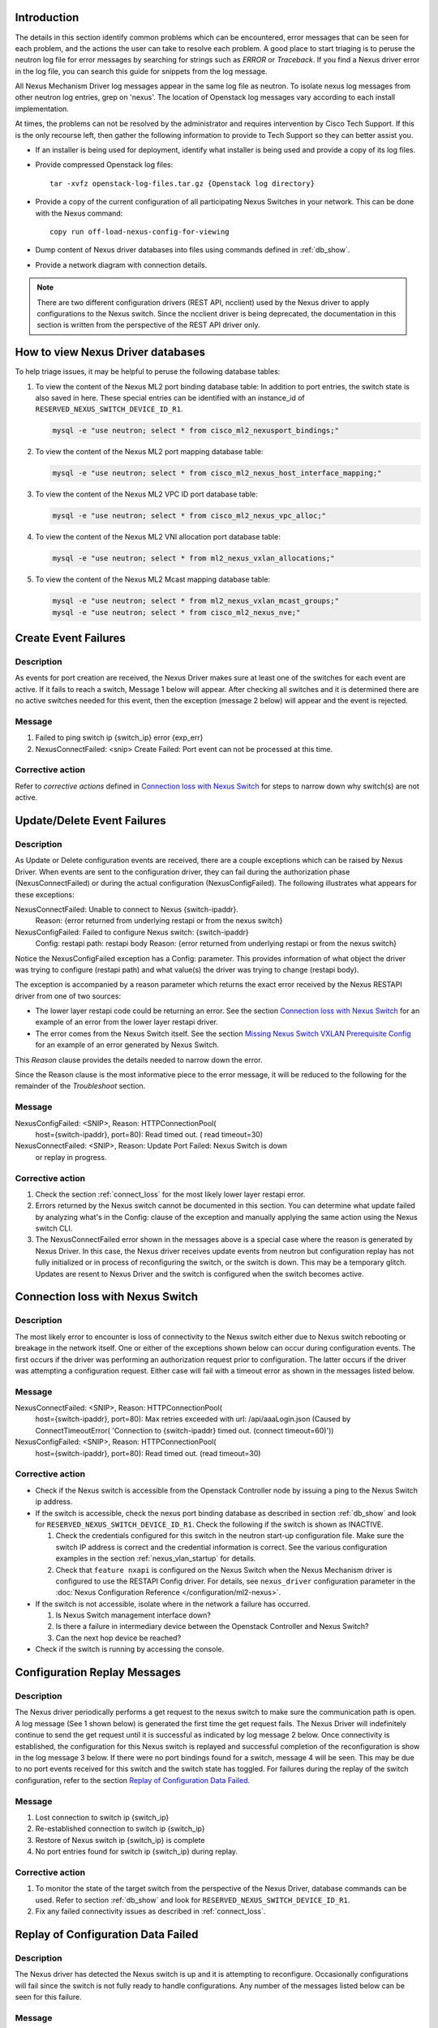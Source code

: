 Introduction
------------
The details in this section identify common problems which can be
encountered, error messages that can be seen for each problem, and
the actions the user can take to resolve each problem.  A good place
to start triaging is to peruse the neutron log file for error messages by
searching for strings such as `ERROR` or `Traceback`. If
you find a Nexus driver error in the log file, you can search this guide
for snippets from the log message.

All Nexus Mechanism Driver log messages appear in the same log file as
neutron.  To isolate nexus log messages from other neutron log entries,
grep on 'nexus'.  The location of Openstack log messages vary according
to each install implementation.

At times, the problems can not be resolved by the administrator and
requires intervention by Cisco Tech Support.  If this is the only
recourse left, then gather the following information to provide to
Tech Support so they can better assist you.

* If an installer is being used for deployment, identify what installer is
  being used and provide a copy of its log files.

* Provide compressed Openstack log files::

      tar -xvfz openstack-log-files.tar.gz {Openstack log directory}

* Provide a copy of the current configuration of all participating
  Nexus Switches in your network. This can be done with the Nexus command::

      copy run off-load-nexus-config-for-viewing

* Dump content of Nexus driver databases into files using commands
  defined in :ref:`db_show`.

* Provide a network diagram with connection details.

.. note::
   There are two different configuration drivers (REST API, ncclient)
   used by the Nexus driver to apply configurations to the Nexus switch.
   Since the ncclient driver is being deprecated, the documentation in this
   section is written from the perspective of the REST API driver only.

.. _db_show:

How to view Nexus Driver databases
----------------------------------
To help triage issues, it may be helpful to peruse the following database
tables:

#. To view the content of the Nexus ML2 port binding database table:
   In addition to port entries, the switch state is also saved in here.
   These special entries can be identified with an instance_id of
   ``RESERVED_NEXUS_SWITCH_DEVICE_ID_R1``.

   .. code-block:: console

       mysql -e "use neutron; select * from cisco_ml2_nexusport_bindings;"

   .. end

#. To view the content of the Nexus ML2 port mapping database table:

   .. code-block:: console

       mysql -e "use neutron; select * from cisco_ml2_nexus_host_interface_mapping;"

   .. end

#. To view the content of the Nexus ML2 VPC ID port database table:

   .. code-block:: console

       mysql -e "use neutron; select * from cisco_ml2_nexus_vpc_alloc;"

   .. end

#. To view the content of the Nexus ML2 VNI allocation port database table:

   .. code-block:: console

       mysql -e "use neutron; select * from ml2_nexus_vxlan_allocations;"

   .. end

#. To view the content of the Nexus ML2 Mcast mapping database table:

   .. code-block:: console

       mysql -e "use neutron; select * from ml2_nexus_vxlan_mcast_groups;"
       mysql -e "use neutron; select * from cisco_ml2_nexus_nve;"

   .. end

Create Event Failures
---------------------
Description
^^^^^^^^^^^
As events for port creation are received, the Nexus Driver makes sure at
least one of the switches for each event are active.  If it fails to
reach a switch, Message 1 below will appear.  After checking all switches
and it is determined there are no active switches needed for this event,
then the exception (message 2 below) will appear and the event is rejected.

Message
^^^^^^^
1. Failed to ping switch ip {switch_ip} error {exp_err}
2. NexusConnectFailed: <snip> Create Failed: Port event can not be processed at
   this time.

Corrective action
^^^^^^^^^^^^^^^^^
Refer to `corrective actions` defined in `Connection loss with Nexus Switch`_
for steps to narrow down why switch(s) are not active.

Update/Delete Event Failures
----------------------------
Description
^^^^^^^^^^^
As Update or Delete configuration events are received, there are a couple
exceptions which can be raised by Nexus Driver.  When events are
sent to the configuration driver, they can fail during the authorization
phase (NexusConnectFailed) or during the actual configuration
(NexusConfigFailed).  The following illustrates what appears
for these exceptions:

NexusConnectFailed: Unable to connect to Nexus {switch-ipaddr}.
    Reason: {error returned from underlying restapi or from the nexus switch}
NexusConfigFailed: Failed to configure Nexus switch: {switch-ipaddr}
    Config: restapi path: restapi body
    Reason: {error returned from underlying restapi or from the nexus switch}

Notice the NexusConfigFailed exception has a Config: parameter. This provides
information of what object the driver was trying to configure (restapi path)
and what value(s) the driver was trying to change (restapi body).

The exception is accompanied by a reason parameter which returns the exact
error received by the Nexus RESTAPI driver from one of two sources:

* The lower layer restapi code could be returning an error. See the section
  `Connection loss with Nexus Switch`_ for an example of an error
  from the lower layer restapi driver.
* The error comes from the Nexus Switch itself.  See the section
  `Missing Nexus Switch VXLAN Prerequisite Config`_ for an example of
  an error generated by Nexus Switch.

This `Reason` clause provides the details needed to narrow down the error.

Since the Reason clause is the most informative piece to the error message,
it will be reduced to the following for the remainder of the `Troubleshoot`
section.

Message
^^^^^^^
NexusConfigFailed: <SNIP>, Reason: HTTPConnectionPool(
    host={switch-ipaddr}, port=80): Read timed out. (
    read timeout=30)
NexusConnectFailed: <SNIP>, Reason: Update Port Failed: Nexus Switch is down
    or replay in progress.

Corrective action
^^^^^^^^^^^^^^^^^
#. Check the section :ref:`connect_loss` for the most likely lower layer
   restapi error.
#. Errors returned by the Nexus switch cannot be documented in this
   section.  You can determine what update failed by analyzing what's in
   the Config: clause of the exception and manually applying the same action
   using the Nexus switch CLI.
#. The NexusConnectFailed error shown in the messages above is a special case
   where the reason is generated by Nexus Driver.  In this case, the Nexus
   driver receives update events from neutron but configuration replay has
   not fully initialized or in process of reconfiguring the switch, or the
   switch is down.  This may be a temporary glitch.  Updates are resent to
   Nexus Driver and the switch is configured when the switch becomes active.

.. _connect_loss:

Connection loss with Nexus Switch
---------------------------------
Description
^^^^^^^^^^^
The most likely error to encounter is loss of connectivity to the Nexus
switch either due to Nexus switch rebooting or breakage in the network
itself.  One or either of the exceptions shown below can occur during
configuration events.   The first occurs if the driver was performing an
authorization request prior to configuration.  The latter occurs if the
driver was attempting a configuration request.  Either case will fail with a
timeout error as shown in the messages listed below.

Message
^^^^^^^
NexusConnectFailed: <SNIP>, Reason: HTTPConnectionPool(
    host={switch-ipaddr}, port=80): Max retries exceeded with url:
    /api/aaaLogin.json (Caused by ConnectTimeoutError(
    'Connection to {switch-ipaddr} timed out.  (connect timeout=60)'))
NexusConfigFailed: <SNIP>, Reason: HTTPConnectionPool(
    host={switch-ipaddr}, port=80): Read timed out. (read timeout=30)

Corrective action
^^^^^^^^^^^^^^^^^

* Check if the Nexus switch is accessible from the Openstack
  Controller node by issuing a ping to the Nexus Switch ip address.
* If the switch is accessible, check the nexus port binding database as
  described in section :ref:`db_show` and look for
  ``RESERVED_NEXUS_SWITCH_DEVICE_ID_R1``.  Check the following if the switch is
  shown as INACTIVE.

  #. Check the credentials configured for this switch in the neutron start-up
     configuration file.  Make sure the switch IP address is correct and
     the credential information is correct. See the various configuration
     examples in the section
     :ref:`nexus_vlan_startup` for details.
  #. Check that ``feature nxapi`` is configured on the Nexus Switch when the
     Nexus Mechanism driver is configured to use the RESTAPI Config driver.
     For details, see ``nexus_driver`` configuration parameter in the
     :doc:`Nexus Configuration Reference </configuration/ml2-nexus>`.

* If the switch is not accessible, isolate where in the network a
  failure has occurred.

  #. Is Nexus Switch management interface down?
  #. Is there a failure in intermediary device between the Openstack
     Controller and Nexus Switch?
  #. Can the next hop device be reached?

* Check if the switch is running by accessing the console.

Configuration Replay Messages
-----------------------------
Description
^^^^^^^^^^^
The Nexus driver periodically performs a get request to the nexus switch
to make sure the communication path is open.  A log message (See 1 shown below)
is generated the first time the get request fails.  The Nexus Driver will
indefinitely continue to send the get request until it is successful
as indicated by log message 2 below.  Once connectivity is established, the
configuration for this Nexus switch is replayed and successful completion of
the reconfiguration is show in the log message 3 below.  If there were
no port bindings found for a switch, message 4 will be seen. This may be
due to no port events received for this switch and the switch state has
toggled.  For failures during the replay of the switch configuration,
refer to the section `Replay of Configuration Data Failed`_.

Message
^^^^^^^
1. Lost connection to switch ip {switch_ip}
2. Re-established connection to switch  ip {switch_ip}
3. Restore of Nexus switch ip {switch_ip} is complete
4. No port entries found for switch ip {switch_ip} during replay.

Corrective action
^^^^^^^^^^^^^^^^^
1. To monitor the state of the target switch from the perspective of
   the Nexus Driver, database commands can be used.  Refer to section
   :ref:`db_show` and look for ``RESERVED_NEXUS_SWITCH_DEVICE_ID_R1``.
2. Fix any failed connectivity issues as described in
   :ref:`connect_loss`.

Replay of Configuration Data Failed
-----------------------------------
Description
^^^^^^^^^^^
The Nexus driver has detected the Nexus switch is up and it is attempting
to reconfigure.  Occasionally configurations will fail since the switch is
not fully ready to handle configurations.  Any number of the messages
listed below can be seen for this failure.

Message
^^^^^^^
#. Unexpected exception while replaying entries for switch {switch_ip}
   Reason:
#. Unable to initialize interfaces to switch {switch_ip}
#. Replay config failed for ip {switch_ip}
#. Error encountered restoring vlans for switch {switch_ip}
#. Error encountered restoring vxlans for switch {switch_ip}

Corrective action
^^^^^^^^^^^^^^^^^
This may be a temporary glitch and should recover on next replay retry.
If the problem persists, contact Tech Support for assistance.

Nexus Switch is not getting configured
--------------------------------------
Description
^^^^^^^^^^^
The only difference between this case and what is described in the section
`Connection loss with Nexus Switch`_ is the nexus switch has never
been successfully configured after neutron start-up.  Refer to the connection
loss section for more details to triage this case.

Message
^^^^^^^
There's no specific error message for this other than some show in
`Connection loss with Nexus Switch`_ section.

Corrective action
^^^^^^^^^^^^^^^^^
It's likely due to connection loss or never having a connection with the
switch.  See the `Connection loss with Nexus Switch`_ for more triage hints
details like how to check the state of the switch and configuration errors
that can occur.

No Nexus Configuration in the neutron start-up file
---------------------------------------------------
Description
^^^^^^^^^^^
If there are no Nexus switches configured in the neutron start-up
configuration file, the error message below will be seen in the neutron
log file.

Message
^^^^^^^
No switch bindings in the port database

Corrective action
^^^^^^^^^^^^^^^^^
#. Check Sample configurations throughout this guide on configuring switch
   details.  Specifically look for the section header `ml2_mech_cisco_nexus`.
   Also refer to the
   :doc:`Nexus Configuration Reference </configuration/ml2-nexus>`.
#. When neutron is started, make sure the Nexus configuration is in
   the configuration file provided to neutron at start-up.

Nexus Switch not defined in the neutron start-up file
-----------------------------------------------------
Description
^^^^^^^^^^^
If there is Nexus configuration defined in the neutron start-up but
there is nothing found for a specific switch, these messages below
will be seen.  Message 1 is generated for baremetal port events while
message 2 is generated for non-baremetal events.

Message
^^^^^^^
1. Skip switch {switch_ip}.  Not configured in ini file
2. Host {switch_ip} not defined in switch configuration section.

Corrective action
^^^^^^^^^^^^^^^^^
Check Sample configurations throughout this guide on configuring switch
details.  Specifically look for the section header `ml2_mech_cisco_nexus`.
Also refer to the
:doc:`Nexus Configuration Reference </configuration/ml2-nexus>`.

Missing Nexus Switch VXLAN Prerequisite Config
----------------------------------------------
Description
^^^^^^^^^^^
An attempt was made to configure `member vni <vni-id> mcast-group <mcast-ip>`
beneath `int nve 1` but an error was returned by the REST API configuration
driver used by the Nexus Driver.  Possible reasons are:

1. Nexus switch can't find configured object. See message listed below
   for sample detail in reason space of exception.
2. loss of connectivity with switch. See :ref:`connect_loss`.

Message
^^^^^^^
Failed to configure nve_member for switch {switch_ip}, vni {vni}
    Reason: NexusConfigFailed: <SNIP>, Reason::

        {"imdata":[{ "error": { "attributes": { "code": "102",
        "text": "configured object ((Dn0)) not found
        Dn0=sys\/epId-1\/nws\/vni-70037, "}

Corrective action
^^^^^^^^^^^^^^^^^
Some general VXLAN configuration must be in place prior to Nexus Driver
driver attempting to configure vni and mcast-group configuration.  Refer
to the `Prerequisite` section of :ref:`neutron_vxlan_startup` and the
section :ref:`switch_setup` for more details.

Invalid `nexus-driver` Config Error
-----------------------------------
Description
^^^^^^^^^^^
If the `nexus_driver` configuration parameter is mis-configured, it will
prevent neutron from coming-up.  Refer to
:doc:`Nexus Configuration Reference </configuration/ml2-nexus>`
for details on the `nexus_driver` parameter.

Message
^^^^^^^
Error loading Nexus Config driver {cfg-chosen}

Corrective action
^^^^^^^^^^^^^^^^^
The message above reports what was found configured for this parameter
in the message field `cfg-chosen`.  Check it against the valid choices
shown in the configuration guide.

Invalid `vpc-pool` config error
-------------------------------
Description
^^^^^^^^^^^
The `vpc_pool` configuration parameter is a pool created for automatically
creating port-channel ids for baremetal events.  As `vpc-pool` is parsed,
a number of errors can be detected and are reported in the messages below.
For a detail description of configuring `vpc-pool` parameter, refer to
:doc:`Nexus Configuration Reference </configuration/ml2-nexus>`.

Message
^^^^^^^
1. Unexpected value {bad-one} configured in vpc-pool config
   {full-config} for switch {switchip}. Ignoring entire config.
2. Incorrectly formatted range {bad-one} config in vpc-pool
   config {full-config} for switch {switchip}. Ignoring entire config.
3. Invalid Port-channel range value {bad-one} received in vpc-pool
   config {full-config} for switch {switchip}. Ignoring entire config.

Corrective action
^^^^^^^^^^^^^^^^^
In each message, the {bad-one} field is the portion of the {full-config} field
which is failing the parsing.  The {full-config} is what the user configured
for a given {switchip} in the `vpc_pool` configuration parameter.  Possible
issues for each message can be:

1. Values in the range are not numeric. Ex: 2-abc
2. There should only be a min-max value provided. More than two
   values separated by '-' can not be processed. Ex: 3-5-7
3. Values in range must meet valid port-channel range on Nexus
   where smallest is 1 and largest is 4096. ex: 0-5 or 4090-4097

Learned Port-channel Configuration Failures for Baremetal Events
----------------------------------------------------------------
Description
^^^^^^^^^^^
If a baremetal event is received with multiple ethernet interfaces, the first
in the list indicates how the rest will be treated.  If it is determined the
first interface is preconfigured as a member of a port-channel, the
expectation is the remaining interfaces should also be preconfigured as
members of the same port-channel.  If this is not the case, the exception
below will be raised.

Message
^^^^^^^
1. NexusVPCLearnedNotConsistent: Learned Nexus channel group
   not consistent on this interface set: first interface
   {first}, second interface {second}.  Check Nexus
   Config and make consistent.
2. NexusVPCExpectedNoChgrp: Channel group state in baremetal
   interface set not consistent: first interface %(first)s,
   second interface %(second)s. Check Nexus Config and make consistent.

Corrective action
^^^^^^^^^^^^^^^^^
The message fields {first} and {second} each contain the host, interface
and the channel-group learned.  The {first} is the basis interface compared
to and the {second} is the interface that does not match the channel-group
of the {first}.

* Exception 1 is raised when the {first} is a member of a channel group and
  {second} does not match channel group of the {first}.
* Exception 2 is raised when the {first} is not a member of a channel group
  while the {second} is.

Log into each switch identified in {first} and {second} fields and make sure
each interface is a member of the same port-channel if learning is desired.
If automated port-channel creation is preferred, see `Automated Port-channel
Creation Failures for Baremetal Events`_.

Automated Port-channel Creation Failures for Baremetal Events
-------------------------------------------------------------
Description
^^^^^^^^^^^
Baremetal events received with multiple ethernet interfaces are treated as
port-channel interfaces.   The first interface in the list indicates
how the rest will be treated.  If all interfaces are currently not members of
a port-channel, then the Nexus Driver will try and create a port-channel
provided the Nexus Driver configuration parameter `vpc-pool` has been defined
for each switch.  For details on the activity the Nexus Driver performs to
configure the port-channel, refer to :ref:`nexus_vlan_create`.

Message
^^^^^^^
1. NexusVPCAllocFailure: Unable to allocate vpcid for all switches {ip_list}
2. NexusVPCExpectedNoChgrp: Channel group state in baremetal
   interface set not consistent: first interface {first},
   {second} interface %(second)s.  Check Nexus Config and make consistent.

Corrective action
^^^^^^^^^^^^^^^^^
1. The first exception NexusVPCAllocFailure will be raised if the `vpc-pool`
   is not configured or the pool of one of the participating switches has been
   depleted.  The pools can be viewed using port mapping database query
   command as shown in :ref:`db_show`.  For details on configuring 'vpc-pool'
   parameter, refer to
   :doc:`Nexus Configuration Reference </configuration/ml2-nexus>`.
2. Exception 2 is raised when the {first} is not a member of a channel group
   while the {second} is.  Log into each switch identified in {first} and
   {second} fields and make sure each interface is not a member of
   port-channel.  If learning the port-channel is preferred, make sure
   all interfaces are configured as members to the same port-channel.

Invalid Baremetal Event
-----------------------
Description
^^^^^^^^^^^
A baremetal event has been received but the Nexus Driver was unable to
decode the `switch_info` data in the message. As a result, the event is
ignored by the Nexus driver.

Message
^^^^^^^
* switch_info can't be decoded {reason}

Corrective action
^^^^^^^^^^^^^^^^^
This error should not occur and suggest looking for earlier errors in
the log file.  If unable to triage further from log messages, contact
Tech Support for assistance.

Other Invalid Event Issues
--------------------------
Description
^^^^^^^^^^^
An event has been received but the Nexus Driver found unsupported
elements in the event.  As a result, the event is ignored.

Message
^^^^^^^
1. Nexus: Segment is None, Event not processed.
2. Nexus: Segment is an invalid type or not supported by this driver.
   Network type = {nw_type} Physical network = phy_network)s. Event not
   processed."

Corrective action
^^^^^^^^^^^^^^^^^
* Message 1 should not occur and suggest looking for earlier errors in
  the log file.  If unable to triage further from log messages, contact
  Tech Support for assistance.
* Message 2 is likely due to a configuration error in the Nexus configuration
  in the neutron start-up file.  The nexus driver only handles VLAN and
  Nexus VXLAN Overlay network types. Refer to the
  :doc:`administration</admin/ml2-nexus>` and
  :doc:`configuration</configuration/ml2-nexus>` guides for details.
